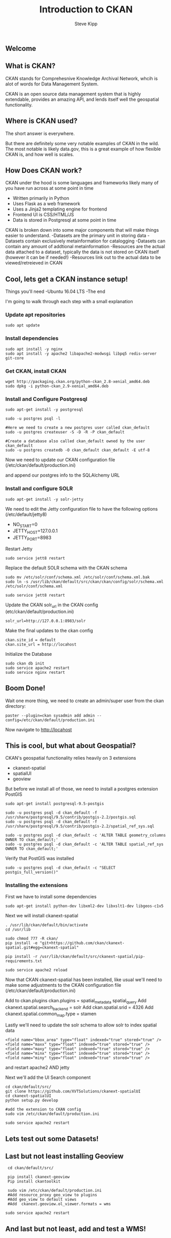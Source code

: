 ** Welcome
   #+TITLE: Introduction to CKAN
   #+AUTHOR: Steve Kipp
   #+EMAIL: skipp@ball.com

** What is CKAN?
CKAN stands for Comprehesnive Knowledge Archival Network, whcih is alot of words
for Data Management System. 

CKAN is an open source data management system that is highly extendable,
provides an amazing API, and lends itself well the geospatial functionality.

** Where is CKAN used?
The short answer is everywhere. 

But there are definitely some very notable examples of CKAN in the wild.
The most notable is likely data.gov, this is a great example of how flexible
CKAN is, and how well is scales.

** How Does CKAN work?
CKAN under the hood is some languages and frameworks likely many of you have
run across at some point in time
- Written primarily in Python
- Uses Flask as a web framework
- Uses a Jinja2 templating engine for frontend
- Frontend UI is CSS/HTML/JS
- Data is stored in Postgresql at some point in time


CKAN is broken down into some major components that will make things easier
to understand.
-Datasets are the primary unit in storing data
-Datasets contain exclusively metainformation for catalogging 
-Datasets can contain any amount of addtional metainformation
-Resources are the actual data attached to a dataset, typically the data 
is not stored on CKAN itself (however it can be if needed!)
-Resources link out to the actual data to be viewed/retreieved in CKAN

** Cool, lets get a CKAN instance setup!
Things you'll need
-Ubuntu 16.04 LTS
-The end

I'm going to walk through each step with a small explanation

*** Update apt repositories
#+BEGIN_SRC
  sudo apt update
#+END_SRC

*** Install dependencies
#+BEGIN_SRC
  sudo apt install -y nginx
  sudo apt install -y apache2 libapache2-modwsgi libpq5 redis-server git-core
#+END_SRC

*** Get CKAN, install CKAN
#+BEGIN_SRC
  wget http://packaging.ckan.org/python-ckan_2.8-xenial_amd64.deb
  sudo dpkg -i python-ckan_2.9-xenial_amd64.deb
#+END_SRC

*** Install and Configure Postgresql

#+BEGIN_SRC
  sudo apt-get install -y postgresql

  sudo -u postgres psql -l

  #Here we need to create a new postgres user called ckan_default
  sudo -u postgres createuser -S -D -R -P ckan_default

  #Create a database also called ckan_default owned by the user ckan_default
  sudo -u postgres createdb -O ckan_default ckan_default -E utf-8
#+END_SRC

Now we need to update our CKAN configuration file 
(/etc/ckan/default/production.ini)

and append our postgres info to the SQLAlchemy URL


*** Install and configure SOLR
#+BEGIN_SRC
  sudo apt-get install -y solr-jetty
#+END_SRC

We need to edit the Jetty configuration file to have the following options
(/etc/default/jetty8)
- NO_START=0
- JETTY_HOST=127.0.0.1
- JETTY_PORT=8983

Restart Jetty

#+BEGIN_SRC
  sudo service jett8 restart
#+END_SRC

Replace the default SOLR schema with the CKAN schema
#+BEGIN_SRC
  sudo mv /etc/solr/conf/schema.xml /etc/solr/conf/schema.xml.bak
  sudo ln -s /usr/lib/ckan/default/src/ckan/ckan/config/solr/schema.xml /etc/solr/conf/schema.xml
#+END_SRC

#+BEGIN_SRC
  sudo service jett8 restart
#+END_SRC


Update the CKAN solr_url in the CKAN config (etc/ckan/default/production.ini)

#+BEGIN_SRC
  solr_url=http://127.0.0.1:8983/solr
#+END_SRC

Make the final updates to the ckan config
#+BEGIN_SRC
  ckan.site_id = default
  ckan.site_url = http://locahost
#+END_SRC

Initialize the Database 
#+BEGIN_SRC
  sudo ckan db init
  sudo service apache2 restart
  sudo service nginx restart
#+END_SRC

** Boom Done! 

Wait one more thing, we need to create an admin/super user
from the ckan directory:
#+BEGIN_SRC
 paster --plugin=ckan sysadmin add admin --config=/etc/ckan/default/production.ini
#+END_SRC

Now navigate to http://locahost 


** This is cool, but what about Geospatial?
CKAN's geospatial functionality relies heavily on 3 extensions
- ckanext-spatial
- spatialUI
- geoview

But before we install all of those, we need to install a postgres extension
PostGIS

#+BEGIN_SRC
  sudo apt-get install postgresql-9.5-postgis

  sudo -u postgres psql -d ckan_default -f /usr/share/postgresql/9.5/contrib/postgis-2.2/postgis.sql
  sudo -u postgres psql -d ckan_default -f /usr/share/postgresql/9.5/contrib/postgis-2.2/spatial_ref_sys.sql

  sudo -u postgres psql -d ckan_default -c 'ALTER TABLE geometry_columns OWNER TO ckan_default;'
  sudo -u postgres psql -d ckan_default -c 'ALTER TABLE spatial_ref_sys OWNER TO ckan_default;'
#+END_SRC

Verify that PostGIS was installed
#+BEGIN_SRC
 sudo -u postgres psql -d ckan_default -c "SELECT postgis_full_version()"
#+END_SRC

*** Installing the extensions
First we have to install some dependencies
#+BEGIN_SRC
 sudo apt-get install python-dev libxml2-dev libxslt1-dev libgeos-c1v5
#+END_SRC

Next we will install ckanext-spatial
#+BEGIN_SRC
  . /usr/lib/ckan/default/bin/activate
  cd /usr/lib 

  sudo chmod 777 -R ckan/
  pip install -e "git+https://github.com/ckan/ckanext-spatial.git#egg=ckanext-spatial"

  pip install -r /usr/lib/ckan/default/src/ckanext-spatial/pip-requirements.txt

  sudo service apache2 reload
#+END_SRC

Now that CKAN ckanext-spatial has been installed, like usual we'll need to make
some adjustments to the CKAN configuration file (/etc/ckan/default/production.ini)

Add to ckan.plugins ckan.plugins = spatial_metadata spatial_query
Add ckanext.spatial.search_backend = solr
Add ckan.spatial.srid = 4326
Add ckanext.spatial.common_map.type = stamen

Lastly we'll need to update the solr schema to allow solr to index spatial data
#+BEGIN_SRC
  <field name="bbox_area" type="float" indexed="true" stored="true" />
  <field name="maxx" type="float" indexed="true" stored="true" />
  <field name="maxy" type="float" indexed="true" stored="true" />
  <field name="minx" type="float" indexed="true" stored="true" />
  <field name="miny" type="float" indexed="true" stored="true" />
#+END_SRC

and restart apache2 AND jetty

Next we'll add the UI Search component
#+BEGIN_SRC
  cd ckan/default/src/
  git clone https://github.com/XVTSolutions/ckanext-spatialUI
  cd ckanext-spatialUI
  python setup.py develop

  #add the extension to CKAN config
  sudo vim /etc/ckan/default/production.ini

  sudo service apache2 restart 
#+END_SRC

** Lets test out some Datasets!

** Last but not least installing Geoview
#+BEGIN_SRC
  cd ckan/default/src/
  
  pip install ckanext-geoview
  Pip install ckantoolkit

  sudo vim /etc/ckan/default/production.ini
  #Add resource_proxy geo_view to plugins  
  #Add geo_view to default views 
  #Add  ckanext.geoview.ol_viewer.formats = wms

 sudo service apache2 restart
#+END_SRC

** And last but not least, add and test a WMS!

